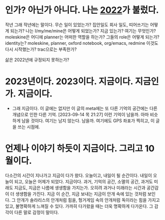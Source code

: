 * 인가? 아닌가 아니다. 나는 [[file:2022.org][2022]]가 불렀다.

작년 그래 작년에는 말이다. 무슨 일이 있었는가? 집안일도 회사 일도, 띠어쓰기는 어떻게 되는가? 나는 I/my/me/mine은 어떻게 되었는가? 지금 있는가? 여기는 무엇인가? moleskine은 어디에 planner는 어떠한 역할을 하는가? 그들의 role은 어떻게 되는가? identity는? moleskine, planner, oxford notebook, org/emacs, redmine 이것도 다시 시작했는가? trac으로는 부족한가?

삶은 2022년에 규정되지 못하는가? 

* 2023년이다. 2023이다. 지금이다. 지금인가. 지금이다.

- 그래 지금이다. 이 글에는 없지만 이 글의 meta에는 또 다른 기억의 공간에는 다른 개념으로 인한 다른 기억. [2023-09-14 목 21:27] 이런 기억이 남을까. 아마 비슷하게 남을 것이다. 여기는 남지 않는다. 남을까. 여기에도 GPS 좌표가 찍히고, 이 글을 쓰는 시점에. 

* 언제나 이야기 하듯이 지금이다. 그리고 10월이다.

다소간의 시간이 지나가고 지금이 다가 왔다. 오늘이고, 내일이 될 순간이다. 내일이 오늘이 되고, 오늘은 어제가 되었다. 지금이다. 과거, 기억의 공간, 소멸의 공간, 과거도 미래도 지금도, 지금은 나름에 생생함을 가지는가. 오히려 과거나 미래라는 시간과 공간감이 더 생생함을 가진다. 지금 이 순간, 지금 보내는 지금이 안개 속에 있는 것처럼 보인다. 그 안개가 솔라리스의 안개처럼 힘을, 헝거게임 속의 안개처럼 독이라는 힘을 가지고 있고, 불명확하게 느껴질 수 있다. 가까히 다가왔을 때는 더욱 명확하게 다가온다. 그 감각이 다른 말로 감정이 말이다.
